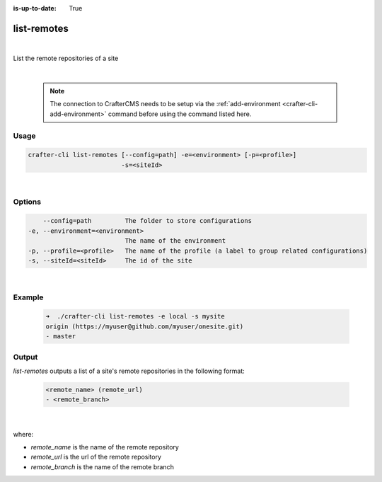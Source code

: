 :is-up-to-date: True

.. index:: Crafter CLI Command list-remotes, list-remotes

.. _crafter-cli-list-remotes:

============
list-remotes
============

|

List the remote repositories of a site

|

   .. note::

      The connection to CrafterCMS needs to be setup via the :ref:`add-environment <crafter-cli-add-environment>` command before using the command listed here.

-----
Usage
-----

.. code-block:: text

       crafter-cli list-remotes [--config=path] -e=<environment> [-p=<profile>]
                                -s=<siteId>

|

-------
Options
-------

.. code-block:: text

       --config=path         The folder to store configurations
   -e, --environment=<environment>
                             The name of the environment
   -p, --profile=<profile>   The name of the profile (a label to group related configurations)
   -s, --siteId=<siteId>     The id of the site

|

-------
Example
-------

   .. code-block:: bash

      ➜  ./crafter-cli list-remotes -e local -s mysite
      origin (https://myuser@github.com/myuser/onesite.git)
      - master

------
Output
------

*list-remotes* outputs a list of a site's remote repositories in the following format:

   .. code-block:: text

      <remote_name> (remote_url)
      - <remote_branch>

   |

where:

* *remote_name* is the name of the remote repository
* *remote_url* is the url of the remote repository
* *remote_branch* is the name of the remote branch
